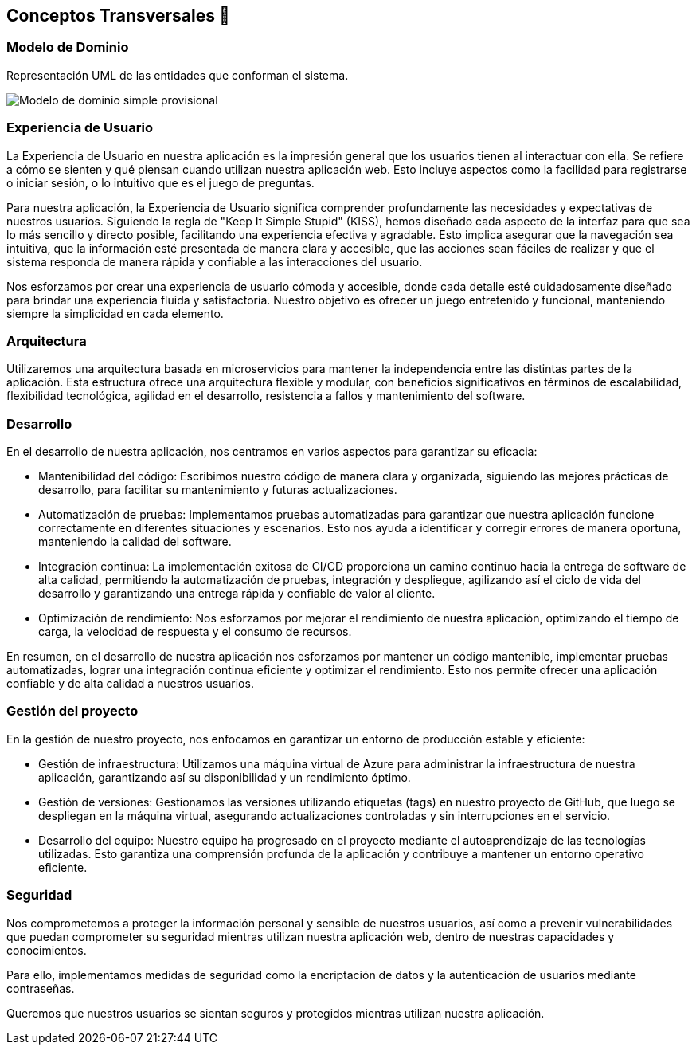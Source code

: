 ifndef::imagesdir[:imagesdir: ../images]

[[section-concepts]]
== Conceptos Transversales 🧭
=== Modelo de Dominio 
Representación UML de las entidades que conforman el sistema. 

image::08_diagrama_modelo_dominio(V2).png["Modelo de dominio simple provisional"]


=== Experiencia de Usuario 

La Experiencia de Usuario en nuestra aplicación es la impresión general que los usuarios tienen al interactuar con ella. Se refiere a cómo se sienten y qué piensan cuando utilizan nuestra aplicación web. Esto incluye aspectos como la facilidad para registrarse o iniciar sesión, o lo intuitivo que es el juego de preguntas.

Para nuestra aplicación, la Experiencia de Usuario significa comprender profundamente las necesidades y expectativas de nuestros usuarios. Siguiendo la regla de "Keep It Simple Stupid" (KISS), hemos diseñado cada aspecto de la interfaz para que sea lo más sencillo y directo posible, facilitando una experiencia efectiva y agradable. Esto implica asegurar que la navegación sea intuitiva, que la información esté presentada de manera clara y accesible, que las acciones sean fáciles de realizar y que el sistema responda de manera rápida y confiable a las interacciones del usuario.

Nos esforzamos por crear una experiencia de usuario cómoda y accesible, donde cada detalle esté cuidadosamente diseñado para brindar una experiencia fluida y satisfactoria. Nuestro objetivo es ofrecer un juego entretenido y funcional, manteniendo siempre la simplicidad en cada elemento.

=== Arquitectura

Utilizaremos una arquitectura basada en microservicios para mantener la independencia entre las distintas partes de la aplicación. Esta estructura ofrece una arquitectura flexible y modular, con beneficios significativos en términos de escalabilidad, flexibilidad tecnológica, agilidad en el desarrollo, resistencia a fallos y mantenimiento del software.


=== Desarrollo

En el desarrollo de nuestra aplicación, nos centramos en varios aspectos para garantizar su eficacia:

* Mantenibilidad del código: Escribimos nuestro código de manera clara y organizada, siguiendo las mejores prácticas de desarrollo, para facilitar su mantenimiento y futuras actualizaciones.

* Automatización de pruebas: Implementamos pruebas automatizadas para garantizar que nuestra aplicación funcione correctamente en diferentes situaciones y escenarios. Esto nos ayuda a identificar y corregir errores de manera oportuna, manteniendo la calidad del software.

* Integración continua: La implementación exitosa de CI/CD proporciona un camino continuo hacia la entrega de software de alta calidad, permitiendo la automatización de pruebas, integración y despliegue, agilizando así el ciclo de vida del desarrollo y garantizando una entrega rápida y confiable de valor al cliente.

* Optimización de rendimiento: Nos esforzamos por mejorar el rendimiento de nuestra aplicación, optimizando el tiempo de carga, la velocidad de respuesta y el consumo de recursos.

En resumen, en el desarrollo de nuestra aplicación nos esforzamos por mantener un código mantenible, implementar pruebas automatizadas, lograr una integración continua eficiente y optimizar el rendimiento. Esto nos permite ofrecer una aplicación confiable y de alta calidad a nuestros usuarios.

=== Gestión del proyecto

En la gestión de nuestro proyecto, nos enfocamos en garantizar un entorno de producción estable y eficiente:

* Gestión de infraestructura: Utilizamos una máquina virtual de Azure para administrar la infraestructura de nuestra aplicación, garantizando así su disponibilidad y un rendimiento óptimo.

* Gestión de versiones: Gestionamos las versiones utilizando etiquetas (tags) en nuestro proyecto de GitHub, que luego se despliegan en la máquina virtual, asegurando actualizaciones controladas y sin interrupciones en el servicio.

* Desarrollo del equipo: Nuestro equipo ha progresado en el proyecto mediante el autoaprendizaje de las tecnologías utilizadas. Esto garantiza una comprensión profunda de la aplicación y contribuye a mantener un entorno operativo eficiente.

=== Seguridad

Nos comprometemos a proteger la información personal y sensible de nuestros usuarios, así como a prevenir vulnerabilidades que puedan comprometer su seguridad mientras utilizan nuestra aplicación web, dentro de nuestras capacidades y conocimientos.

Para ello, implementamos medidas de seguridad como la encriptación de datos y la autenticación de usuarios mediante contraseñas.

Queremos que nuestros usuarios se sientan seguros y protegidos mientras utilizan nuestra aplicación.